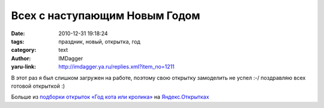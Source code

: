 Всех с наступающим Новым Годом
==============================
:date: 2010-12-31 19:18:24
:tags: праздник, новый, открытка, год
:category: text
:author: IMDagger
:yaru-link: http://imdagger.ya.ru/replies.xml?item_no=1211

В этот раз я был слишком загружен на работе, поэтому свою открытку
замоделить не успел :-/ поздравляю всех готовой открыткой :)

|С годом кролика!|

|Яндекс.Открытки|

Больше из `подборки открыток «Год кота или
кролика» <http://cards.yandex.ru/theme.xml?tags=2206>`__ на
`Яндекс.Открытках <http://cards.yandex.ru>`__

.. |С годом кролика!| image:: http://cards2.yandex.net/get/5406/4990/lori-0001840601-ynd.jpg
   :target: http://cards.yandex.ru/card.xml?crd=1&card_id=4990
.. |Яндекс.Открытки| image:: http://cards.yandex.ru/i/ya-logo.gif
   :target: http://cards.yandex.ru
